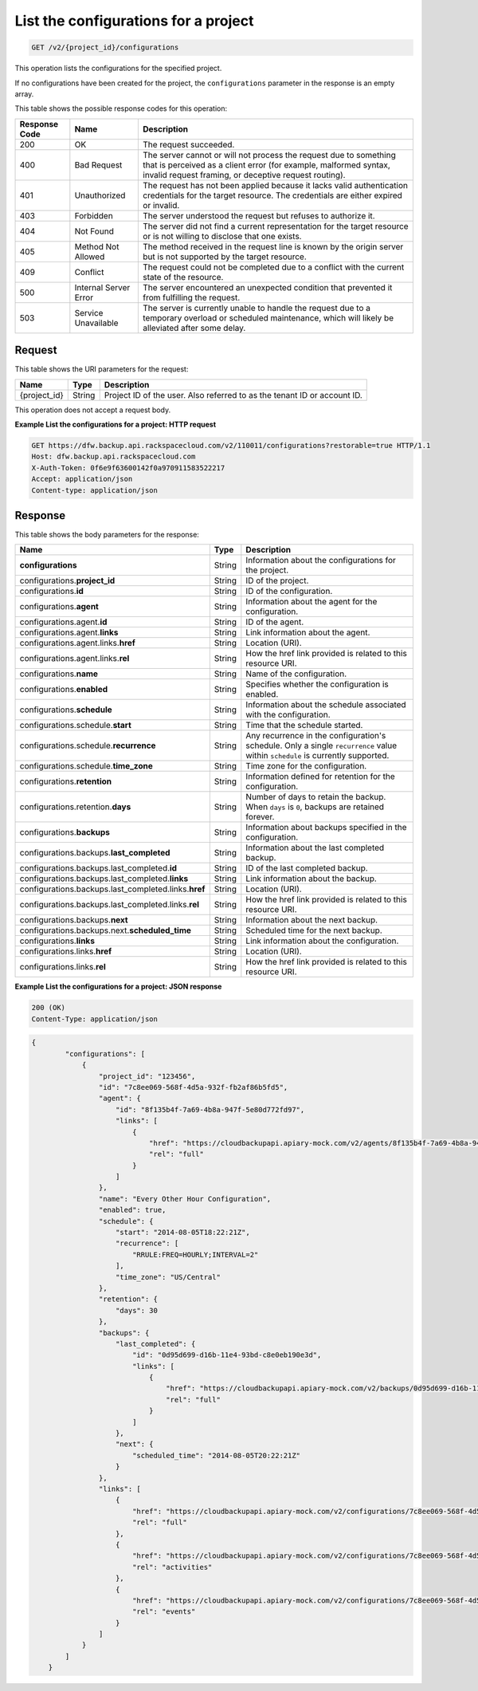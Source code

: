 
.. THIS OUTPUT IS GENERATED FROM THE WADL. DO NOT EDIT.

.. _get-list-the-configurations-for-a-project:

List the configurations for a project
^^^^^^^^^^^^^^^^^^^^^^^^^^^^^^^^^^^^^^^^^^^^^^^^^^^^^^^^^^^^^^^^^^^^^^^^^^^^^^^^

.. code::

    GET /v2/{project_id}/configurations

This operation lists the configurations for the specified project.

If no configurations have been created for the project, the ``configurations`` parameter in the response is an empty array.



This table shows the possible response codes for this operation:


+---------------+-----------------+-----------------------------------------------------------+
|Response Code  |Name             |Description                                                |
+===============+=================+===========================================================+
|200            | OK              | The request succeeded.                                    |
+---------------+-----------------+-----------------------------------------------------------+
|400            | Bad Request     | The server cannot or will not process the request         |
|               |                 | due to something that is perceived as a client error      |
|               |                 | (for example, malformed syntax, invalid request framing,  |
|               |                 | or deceptive request routing).                            |
+---------------+-----------------+-----------------------------------------------------------+
|401            | Unauthorized    | The request has not been applied because it lacks         |
|               |                 | valid authentication credentials for the target           |
|               |                 | resource. The credentials are either expired or invalid.  |
+---------------+-----------------+-----------------------------------------------------------+
|403            | Forbidden       | The server understood the request but refuses             |
|               |                 | to authorize it.                                          |
+---------------+-----------------+-----------------------------------------------------------+
|404            | Not Found       | The server did not find a current representation          |
|               |                 | for the target resource or is not willing to              |
|               |                 | disclose that one exists.                                 |
+---------------+-----------------+-----------------------------------------------------------+
|405            | Method Not      | The method received in the request line is                |
|               | Allowed         | known by the origin server but is not supported by        |
|               |                 | the target resource.                                      |
+---------------+-----------------+-----------------------------------------------------------+
|409            | Conflict        | The request could not be completed due to a conflict with |
|               |                 | the current state of the resource.                        |
+---------------+-----------------+-----------------------------------------------------------+
|500            | Internal Server | The server encountered an unexpected condition            |
|               | Error           | that prevented it from fulfilling the request.            |
+---------------+-----------------+-----------------------------------------------------------+
|503            | Service         | The server is currently unable to handle the request      |
|               | Unavailable     | due to a temporary overload or scheduled maintenance,     |
|               |                 | which will likely be alleviated after some delay.         |
+---------------+-----------------+-----------------------------------------------------------+




Request
""""""""""""""""




This table shows the URI parameters for the request:

+--------------------------+-------------------------+-------------------------+
|Name                      |Type                     |Description              |
+==========================+=========================+=========================+
|{project_id}              |String                   |Project ID of the user.  |
|                          |                         |Also referred to as the  |
|                          |                         |tenant ID or account ID. |
+--------------------------+-------------------------+-------------------------+





This operation does not accept a request body.




**Example List the configurations for a project: HTTP request**


.. code::

   GET https://dfw.backup.api.rackspacecloud.com/v2/110011/configurations?restorable=true HTTP/1.1
   Host: dfw.backup.api.rackspacecloud.com
   X-Auth-Token: 0f6e9f63600142f0a970911583522217
   Accept: application/json
   Content-type: application/json





Response
""""""""""""""""





This table shows the body parameters for the response:

+-----------------------------------------------+-------------+----------------+
|Name                                           |Type         |Description     |
+===============================================+=============+================+
|\ **configurations**                           |String       |Information     |
|                                               |             |about the       |
|                                               |             |configurations  |
|                                               |             |for the project.|
+-----------------------------------------------+-------------+----------------+
|configurations.\ **project_id**                |String       |ID of the       |
|                                               |             |project.        |
+-----------------------------------------------+-------------+----------------+
|configurations.\ **id**                        |String       |ID of the       |
|                                               |             |configuration.  |
+-----------------------------------------------+-------------+----------------+
|configurations.\ **agent**                     |String       |Information     |
|                                               |             |about the agent |
|                                               |             |for the         |
|                                               |             |configuration.  |
+-----------------------------------------------+-------------+----------------+
|configurations.agent.\ **id**                  |String       |ID of the agent.|
+-----------------------------------------------+-------------+----------------+
|configurations.agent.\ **links**               |String       |Link            |
|                                               |             |information     |
|                                               |             |about the agent.|
+-----------------------------------------------+-------------+----------------+
|configurations.agent.links.\ **href**          |String       |Location (URI). |
+-----------------------------------------------+-------------+----------------+
|configurations.agent.links.\ **rel**           |String       |How the href    |
|                                               |             |link provided   |
|                                               |             |is related to   |
|                                               |             |this resource   |
|                                               |             |URI.            |
+-----------------------------------------------+-------------+----------------+
|configurations.\ **name**                      |String       |Name of the     |
|                                               |             |configuration.  |
+-----------------------------------------------+-------------+----------------+
|configurations.\ **enabled**                   |String       |Specifies       |
|                                               |             |whether the     |
|                                               |             |configuration   |
|                                               |             |is enabled.     |
+-----------------------------------------------+-------------+----------------+
|configurations.\ **schedule**                  |String       |Information     |
|                                               |             |about the       |
|                                               |             |schedule        |
|                                               |             |associated with |
|                                               |             |the             |
|                                               |             |configuration.  |
+-----------------------------------------------+-------------+----------------+
|configurations.schedule.\ **start**            |String       |Time that the   |
|                                               |             |schedule        |
|                                               |             |started.        |
+-----------------------------------------------+-------------+----------------+
|configurations.schedule.\ **recurrence**       |String       |Any recurrence  |
|                                               |             |in the          |
|                                               |             |configuration's |
|                                               |             |schedule. Only  |
|                                               |             |a single        |
|                                               |             |``recurrence``  |
|                                               |             |value within    |
|                                               |             |``schedule`` is |
|                                               |             |currently       |
|                                               |             |supported.      |
+-----------------------------------------------+-------------+----------------+
|configurations.schedule.\ **time_zone**        |String       |Time zone for   |
|                                               |             |the             |
|                                               |             |configuration.  |
+-----------------------------------------------+-------------+----------------+
|configurations.\ **retention**                 |String       |Information     |
|                                               |             |defined for     |
|                                               |             |retention for   |
|                                               |             |the             |
|                                               |             |configuration.  |
+-----------------------------------------------+-------------+----------------+
|configurations.retention.\ **days**            |String       |Number of days  |
|                                               |             |to retain the   |
|                                               |             |backup. When    |
|                                               |             |``days`` is     |
|                                               |             |``0``, backups  |
|                                               |             |are retained    |
|                                               |             |forever.        |
+-----------------------------------------------+-------------+----------------+
|configurations.\ **backups**                   |String       |Information     |
|                                               |             |about backups   |
|                                               |             |specified in    |
|                                               |             |the             |
|                                               |             |configuration.  |
+-----------------------------------------------+-------------+----------------+
|configurations.backups.\ **last_completed**    |String       |Information     |
|                                               |             |about the last  |
|                                               |             |completed       |
|                                               |             |backup.         |
+-----------------------------------------------+-------------+----------------+
|configurations.backups.last_completed.\ **id** |String       |ID of the last  |
|                                               |             |completed       |
|                                               |             |backup.         |
+-----------------------------------------------+-------------+----------------+
|configurations.backups.last_completed.\        |String       |Link            |
|**links**                                      |             |information     |
|                                               |             |about the       |
|                                               |             |backup.         |
+-----------------------------------------------+-------------+----------------+
|configurations.backups.last_completed.links.\  |String       |Location (URI). |
|**href**                                       |             |                |
+-----------------------------------------------+-------------+----------------+
|configurations.backups.last_completed.links.\  |String       |How the href    |
|**rel**                                        |             |link provided   |
|                                               |             |is related to   |
|                                               |             |this resource   |
|                                               |             |URI.            |
+-----------------------------------------------+-------------+----------------+
|configurations.backups.\ **next**              |String       |Information     |
|                                               |             |about the next  |
|                                               |             |backup.         |
+-----------------------------------------------+-------------+----------------+
|configurations.backups.next.\                  |String       |Scheduled time  |
|**scheduled_time**                             |             |for the next    |
|                                               |             |backup.         |
+-----------------------------------------------+-------------+----------------+
|configurations.\ **links**                     |String       |Link            |
|                                               |             |information     |
|                                               |             |about the       |
|                                               |             |configuration.  |
+-----------------------------------------------+-------------+----------------+
|configurations.links.\ **href**                |String       |Location (URI). |
+-----------------------------------------------+-------------+----------------+
|configurations.links.\ **rel**                 |String       |How the href    |
|                                               |             |link provided   |
|                                               |             |is related to   |
|                                               |             |this resource   |
|                                               |             |URI.            |
+-----------------------------------------------+-------------+----------------+







**Example List the configurations for a project: JSON response**


.. code::

   200 (OK)
   Content-Type: application/json


.. code::

   {
           "configurations": [
               {
                   "project_id": "123456",
                   "id": "7c8ee069-568f-4d5a-932f-fb2af86b5fd5",
                   "agent": {
                       "id": "8f135b4f-7a69-4b8a-947f-5e80d772fd97",
                       "links": [
                           {
                               "href": "https://cloudbackupapi.apiary-mock.com/v2/agents/8f135b4f-7a69-4b8a-947f-5e80d772fd97", 
                               "rel": "full"
                           }
                       ]
                   },
                   "name": "Every Other Hour Configuration",
                   "enabled": true,
                   "schedule": {
                       "start": "2014-08-05T18:22:21Z",
                       "recurrence": [
                           "RRULE:FREQ=HOURLY;INTERVAL=2"
                       ],
                       "time_zone": "US/Central"
                   },
                   "retention": {
                       "days": 30
                   },
                   "backups": {
                       "last_completed": {
                           "id": "0d95d699-d16b-11e4-93bd-c8e0eb190e3d",
                           "links": [
                               {
                                   "href": "https://cloudbackupapi.apiary-mock.com/v2/backups/0d95d699-d16b-11e4-93bd-c8e0eb190e3d",
                                   "rel": "full"
                               }
                           ]
                       },
                       "next": {
                           "scheduled_time": "2014-08-05T20:22:21Z"
                       }
                   },
                   "links": [
                       {
                           "href": "https://cloudbackupapi.apiary-mock.com/v2/configurations/7c8ee069-568f-4d5a-932f-fb2af86b5fd5",
                           "rel": "full"
                       },
                       {
                           "href": "https://cloudbackupapi.apiary-mock.com/v2/configurations/7c8ee069-568f-4d5a-932f-fb2af86b5fd5/activities",
                           "rel": "activities"
                       },
                       {
                           "href": "https://cloudbackupapi.apiary-mock.com/v2/configurations/7c8ee069-568f-4d5a-932f-fb2af86b5fd5/events",
                           "rel": "events"
                       }
                   ]
               }
           ]
       }




